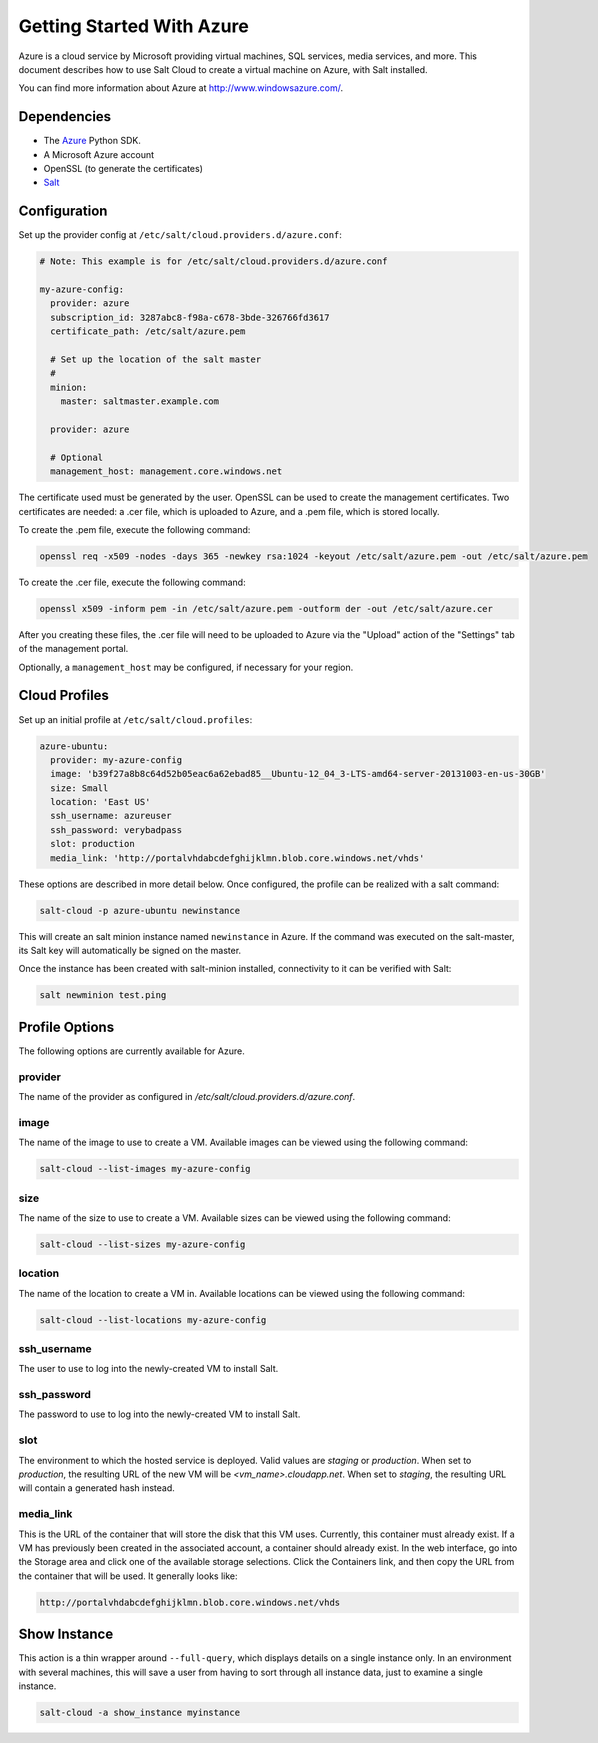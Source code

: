 ==========================
Getting Started With Azure
==========================

.. versionadded:: 2014.1.0

Azure is a cloud service by Microsoft providing virtual machines, SQL services,
media services, and more. This document describes how to use Salt Cloud to
create a virtual machine on Azure, with Salt installed.

You can find more information about Azure at `http://www.windowsazure.com/ 
<http://www.windowsazure.com/>`_.


Dependencies
============
* The `Azure <https://pypi.python.org/pypi/azure>`_ Python SDK.
* A Microsoft Azure account
* OpenSSL (to generate the certificates)
* `Salt <https://github.com/saltstack/salt>`_


Configuration
=============

Set up the provider config at ``/etc/salt/cloud.providers.d/azure.conf``:

.. code-block:: yaml

    # Note: This example is for /etc/salt/cloud.providers.d/azure.conf

    my-azure-config:
      provider: azure
      subscription_id: 3287abc8-f98a-c678-3bde-326766fd3617
      certificate_path: /etc/salt/azure.pem

      # Set up the location of the salt master
      #
      minion:
        master: saltmaster.example.com

      provider: azure

      # Optional
      management_host: management.core.windows.net

The certificate used must be generated by the user. OpenSSL can be used to
create the management certificates. Two certificates are needed: a .cer file,
which is uploaded to Azure, and a .pem file, which is stored locally.

To create the .pem file, execute the following command:

.. code-block:: bash

    openssl req -x509 -nodes -days 365 -newkey rsa:1024 -keyout /etc/salt/azure.pem -out /etc/salt/azure.pem

To create the .cer file, execute the following command:

.. code-block:: bash

    openssl x509 -inform pem -in /etc/salt/azure.pem -outform der -out /etc/salt/azure.cer

After you creating these files, the .cer file will need to be uploaded to
Azure via the "Upload" action of the "Settings" tab of the management portal.

Optionally, a ``management_host`` may be configured, if necessary for your
region.


Cloud Profiles
==============
Set up an initial profile at ``/etc/salt/cloud.profiles``:

.. code-block:: yaml

    azure-ubuntu:
      provider: my-azure-config
      image: 'b39f27a8b8c64d52b05eac6a62ebad85__Ubuntu-12_04_3-LTS-amd64-server-20131003-en-us-30GB'
      size: Small
      location: 'East US'
      ssh_username: azureuser
      ssh_password: verybadpass
      slot: production
      media_link: 'http://portalvhdabcdefghijklmn.blob.core.windows.net/vhds'

These options are described in more detail below. Once configured, the profile
can be realized with a salt command:

.. code-block:: bash

    salt-cloud -p azure-ubuntu newinstance

This will create an salt minion instance named ``newinstance`` in Azure. If
the command was executed on the salt-master, its Salt key will automatically
be signed on the master.

Once the instance has been created with salt-minion installed, connectivity to
it can be verified with Salt:

.. code-block:: bash

    salt newminion test.ping


Profile Options
===============
The following options are currently available for Azure.

provider
--------
The name of the provider as configured in
`/etc/salt/cloud.providers.d/azure.conf`.

image
-----
The name of the image to use to create a VM. Available images can be viewed
using the following command:

.. code-block:: bash

    salt-cloud --list-images my-azure-config

size
----
The name of the size to use to create a VM. Available sizes can be viewed using
the following command:

.. code-block:: bash

    salt-cloud --list-sizes my-azure-config

location
--------
The name of the location to create a VM in. Available locations can be viewed
using the following command:

.. code-block:: bash

    salt-cloud --list-locations my-azure-config

ssh_username
------------
The user to use to log into the newly-created VM to install Salt.

ssh_password
------------
The password to use to log into the newly-created VM to install Salt.

slot
----
The environment to which the hosted service is deployed. Valid values are
`staging` or `production`. When set to `production`, the resulting URL of the
new VM will be `<vm_name>.cloudapp.net`. When set to `staging`, the resulting
URL will contain a generated hash instead.

media_link
----------
This is the URL of the container that will store the disk that this VM uses.
Currently, this container must already exist. If a VM has previously been
created in the associated account, a container should already exist. In the web
interface, go into the Storage area and click one of the available storage
selections. Click the Containers link, and then copy the URL from the container
that will be used. It generally looks like:

.. code-block:: yaml

    http://portalvhdabcdefghijklmn.blob.core.windows.net/vhds


Show Instance
=============
This action is a thin wrapper around ``--full-query``, which displays details on
a single instance only. In an environment with several machines, this will save
a user from having to sort through all instance data, just to examine a single
instance.

.. code-block:: bash

    salt-cloud -a show_instance myinstance
